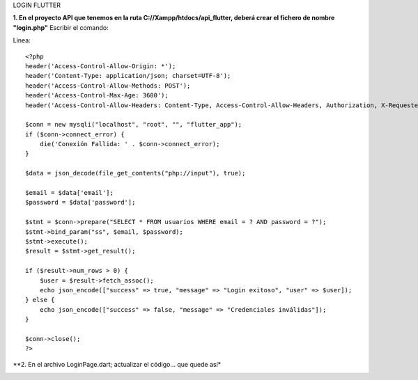 LOGIN FLUTTER

**1. En el proyecto API que tenemos en la ruta C://Xampp/htdocs/api_flutter, deberá crear el fichero de nombre "login.php"**
Escribir el comando: 

Linea::

  <?php
  header('Access-Control-Allow-Origin: *');
  header('Content-Type: application/json; charset=UTF-8');
  header('Access-Control-Allow-Methods: POST');
  header('Access-Control-Max-Age: 3600');
  header('Access-Control-Allow-Headers: Content-Type, Access-Control-Allow-Headers, Authorization, X-Requested-With');
  
  $conn = new mysqli("localhost", "root", "", "flutter_app");
  if ($conn->connect_error) {
      die('Conexión Fallida: ' . $conn->connect_error);
  }
  
  $data = json_decode(file_get_contents("php://input"), true);
  
  $email = $data['email'];
  $password = $data['password'];
  
  $stmt = $conn->prepare("SELECT * FROM usuarios WHERE email = ? AND password = ?");
  $stmt->bind_param("ss", $email, $password);
  $stmt->execute();
  $result = $stmt->get_result();
  
  if ($result->num_rows > 0) {
      $user = $result->fetch_assoc();
      echo json_encode(["success" => true, "message" => "Login exitoso", "user" => $user]);
  } else {
      echo json_encode(["success" => false, "message" => "Credenciales inválidas"]);
  }
  
  $conn->close();
  ?>

**2. En el archivo LoginPage.dart; actualizar el código... que quede así*

.. image:: img/loginPage_1.png
   :height: 40
   :width: 90
   :scale: 10
   :alt: JoeAI

.. image:: img/loginPage_2.png
   :height: 40
   :width: 90
   :scale: 10
   :alt: JoeAI

.. image:: img/loginPage_3.png
   :height: 45
   :width: 90
   :scale: 10
   :alt: JoeAI

.. image:: img/loginPage_4.png
   :height: 45
   :width: 90
   :scale: 10
   :alt: JoeAI

.. image:: img/loginPage_5.png
   :height: 45
   :width: 90
   :scale: 10
   :alt: JoeAI


